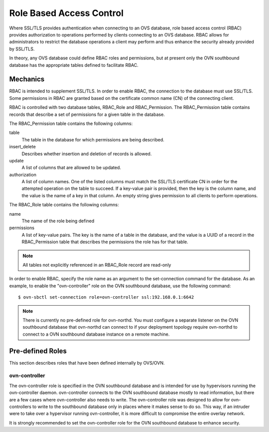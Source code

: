 ..
      Licensed under the Apache License, Version 2.0 (the "License"); you may
      not use this file except in compliance with the License. You may obtain
      a copy of the License at

          http://www.apache.org/licenses/LICENSE-2.0

      Unless required by applicable law or agreed to in writing, software
      distributed under the License is distributed on an "AS IS" BASIS, WITHOUT
      WARRANTIES OR CONDITIONS OF ANY KIND, either express or implied. See the
      License for the specific language governing permissions and limitations
      under the License.

      Convention for heading levels in OVN documentation:

      =======  Heading 0 (reserved for the title in a document)
      -------  Heading 1
      ~~~~~~~  Heading 2
      +++++++  Heading 3
      '''''''  Heading 4

      Avoid deeper levels because they do not render well.

=========================
Role Based Access Control
=========================

Where SSL/TLS provides authentication when connecting to an OVS database, role
based access control (RBAC) provides authorization to operations performed
by clients connecting to an OVS database. RBAC allows for administrators to
restrict the database operations a client may perform and thus enhance the
security already provided by SSL/TLS.

In theory, any OVS database could define RBAC roles and permissions, but at
present only the OVN southbound database has the appropriate tables defined to
facilitate RBAC.

Mechanics
---------
RBAC is intended to supplement SSL/TLS. In order to enable RBAC, the connection
to the database must use SSL/TLS. Some permissions in RBAC are granted based on
the certificate common name (CN) of the connecting client.

RBAC is controlled with two database tables, RBAC_Role and RBAC_Permission.
The RBAC_Permission table contains records that describe a set of permissions
for a given table in the database.

The RBAC_Permission table contains the following columns:

table
  The table in the database for which permissions are being described.
insert_delete
  Describes whether insertion and deletion of records is allowed.
update
  A list of columns that are allowed to be updated.
authorization
  A list of column names. One of the listed columns must match the SSL/TLS
  certificate CN in order for the attempted operation on the table to
  succeed. If a key-value pair is provided, then the key is the column name,
  and the value is the name of a key in that column. An empty string gives
  permission to all clients to perform operations.

The RBAC_Role table contains the following columns:

name
  The name of the role being defined
permissions
  A list of key-value pairs. The key is the name of a table in the database,
  and the value is a UUID of a record in the RBAC_Permission table that
  describes the permissions the role has for that table.

.. note::

   All tables not explicitly referenced in an RBAC_Role record are read-only

In order to enable RBAC, specify the role name as an argument to the
set-connection command for the database. As an example, to enable the
"ovn-controller" role on the OVN southbound database, use the following
command:

::

   $ ovn-sbctl set-connection role=ovn-controller ssl:192.168.0.1:6642

.. note::

   There is currently no pre-defined role for ovn-northd. You must configure
   a separate listener on the OVN southbound database that ovn-northd can
   connect to if your deployment topology require ovn-northd to connect to a
   OVN southbound database instance on a remote machine.

Pre-defined Roles
-----------------
This section describes roles that have been defined internally by OVS/OVN.

ovn-controller
~~~~~~~~~~~~~~
The ovn-controller role is specified in the OVN southbound database and is
intended for use by hypervisors running the ovn-controller daemon.
ovn-controller connects to the OVN southbound database mostly to read
information, but there are a few cases where ovn-controller also needs to
write. The ovn-controller role was designed to allow for ovn-controllers
to write to the southbound database only in places where it makes sense to do
so. This way, if an intruder were to take over a hypervisor running
ovn-controller, it is more difficult to compromise the entire overlay network.

It is strongly recommended to set the ovn-controller role for the OVN
southbound database to enhance security.
